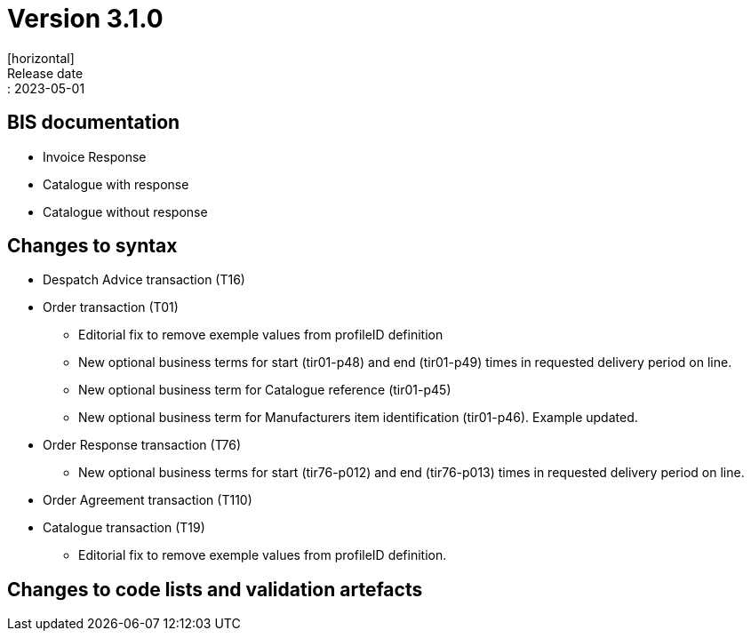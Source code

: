 = Version 3.1.0
[horizontal]
Release date:: 2023-05-01

== BIS documentation
* Invoice Response
* Catalogue with response
* Catalogue without response

== Changes to syntax
* Despatch Advice transaction (T16) 
* Order transaction (T01)
** Editorial fix to remove exemple values from profileID definition

** New optional business terms for start (tir01-p48) and end (tir01-p49) times in requested delivery period on line.
** New optional business term for Catalogue reference (tir01-p45)
** New optional business term for Manufacturers item identification (tir01-p46). Example updated.
* Order Response transaction (T76)
** New optional business terms for start (tir76-p012) and end (tir76-p013) times in requested delivery period on line.
* Order Agreement transaction (T110)
* Catalogue transaction (T19)
** Editorial fix to remove exemple values from profileID definition.


== Changes to code lists and validation artefacts


